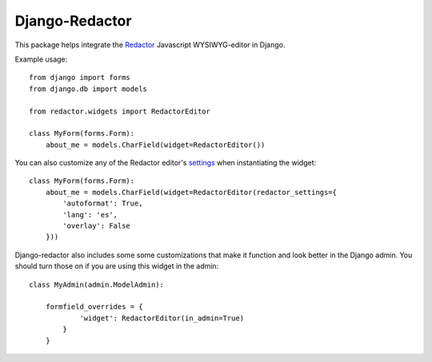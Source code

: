 Django-Redactor
================


This package helps integrate the `Redactor <http://redactorjs.com/>`_ Javascript WYSIWYG-editor in Django.


Example usage::

    from django import forms
    from django.db import models
    
    from redactor.widgets import RedactorEditor

    class MyForm(forms.Form):
        about_me = models.CharField(widget=RedactorEditor())


You can also customize any of the Redactor editor's `settings <http://redactorjs.com/docs/settings/>`_ when instantiating the widget::

    class MyForm(forms.Form):
        about_me = models.CharField(widget=RedactorEditor(redactor_settings={
            'autoformat': True,
            'lang': 'es',
            'overlay': False
        }))


Django-redactor also includes some some customizations that make it function and look better in the Django admin. You should turn those on if you are using this widget in the admin::

    class MyAdmin(admin.ModelAdmin):

        formfield_overrides = {
                'widget': RedactorEditor(in_admin=True)
            }
        }